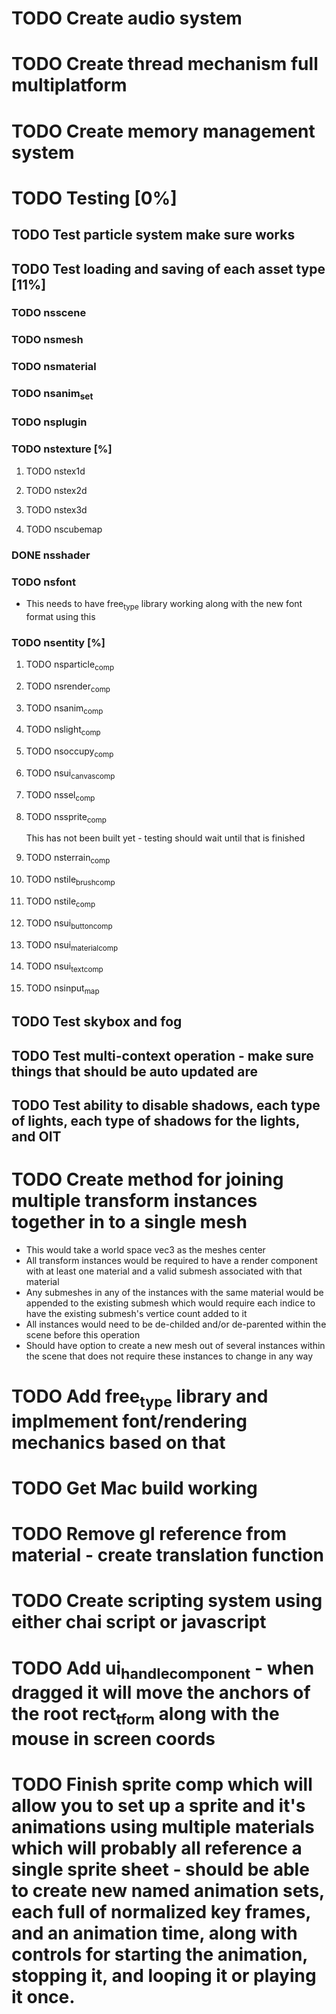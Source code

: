 * TODO Create audio system

* TODO Create thread mechanism full multiplatform

* TODO Create memory management system

* TODO Testing [0%]

** TODO Test particle system make sure works


** TODO Test loading and saving of each asset type [11%]
*** TODO nsscene
*** TODO nsmesh
*** TODO nsmaterial
*** TODO nsanim_set
*** TODO nsplugin
*** TODO nstexture [%]
**** TODO nstex1d
**** TODO nstex2d
**** TODO nstex3d
**** TODO nscubemap
*** DONE nsshader
*** TODO nsfont
    - This needs to have free_type library working along with the new font format using this
*** TODO nsentity [%]
**** TODO nsparticle_comp
**** TODO nsrender_comp
**** TODO nsanim_comp
**** TODO nslight_comp
**** TODO nsoccupy_comp
**** TODO nsui_canvas_comp
**** TODO nssel_comp
**** TODO nssprite_comp
     This has not been built yet - testing should wait until that is finished
**** TODO nsterrain_comp
**** TODO nstile_brush_comp
**** TODO nstile_comp
**** TODO nsui_button_comp
**** TODO nsui_material_comp
**** TODO nsui_text_comp
**** TODO nsinput_map


** TODO Test skybox and fog


** TODO Test multi-context operation - make sure things that should be auto updated are


** TODO Test ability to disable shadows, each type of lights, each type of shadows for the lights, and OIT


* TODO Create method for joining multiple transform instances together in to a single mesh
  - This would take a world space vec3 as the meshes center
  - All transform instances would be required to have a render component with at least one material and a valid submesh associated with that material
  - Any submeshes in any of the instances with the same material would be appended to the existing submesh which would require each indice to have the existing submesh's vertice count added to it
  - All instances would need to be de-childed and/or de-parented within the scene before this operation
  - Should have option to create a new mesh out of several instances within the scene that does not require these instances to change in any way


* TODO Add free_type library and implmement font/rendering mechanics based on that

* TODO Get Mac build working

* TODO Remove gl reference from material - create translation function

* TODO Create scripting system using either chai script or javascript

* TODO Add ui_handle_component - when dragged it will move the anchors of the root rect_tform along with the mouse in screen coords

* TODO Finish sprite comp which will allow you to set up a sprite and it's animations using multiple materials which will probably all reference a single sprite sheet - should be able to create new named animation sets, each full of normalized key frames, and an animation time, along with controls for starting the animation, stopping it, and looping it or playing it once.
